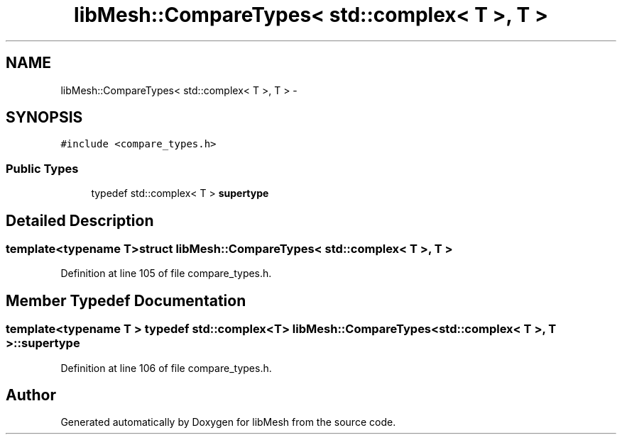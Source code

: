.TH "libMesh::CompareTypes< std::complex< T >, T >" 3 "Tue May 6 2014" "libMesh" \" -*- nroff -*-
.ad l
.nh
.SH NAME
libMesh::CompareTypes< std::complex< T >, T > \- 
.SH SYNOPSIS
.br
.PP
.PP
\fC#include <compare_types\&.h>\fP
.SS "Public Types"

.in +1c
.ti -1c
.RI "typedef std::complex< T > \fBsupertype\fP"
.br
.in -1c
.SH "Detailed Description"
.PP 

.SS "template<typename T>struct libMesh::CompareTypes< std::complex< T >, T >"

.PP
Definition at line 105 of file compare_types\&.h\&.
.SH "Member Typedef Documentation"
.PP 
.SS "template<typename T > typedef std::complex<T> \fBlibMesh::CompareTypes\fP< std::complex< T >, T >::\fBsupertype\fP"

.PP
Definition at line 106 of file compare_types\&.h\&.

.SH "Author"
.PP 
Generated automatically by Doxygen for libMesh from the source code\&.

